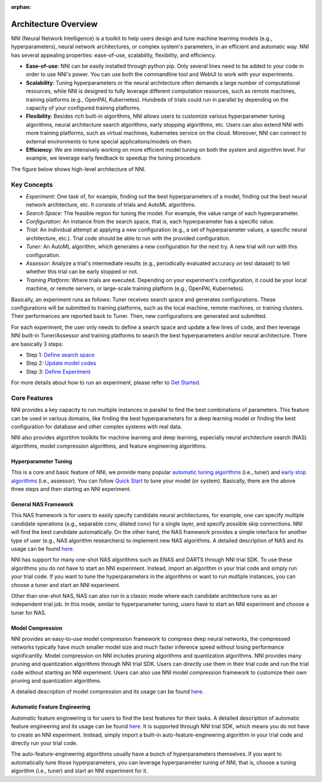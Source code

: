 :orphan:

Architecture Overview
=====================

NNI (Neural Network Intelligence) is a toolkit to help users design and tune machine learning models (e.g., hyperparameters), neural network architectures, or complex system's parameters, in an efficient and automatic way. NNI has several appealing properties: ease-of-use, scalability, flexibility, and efficiency.

* **Ease-of-use**: NNI can be easily installed through python pip. Only several lines need to be added to your code in order to use NNI's power. You can use both the commandline tool and WebUI to work with your experiments.
* **Scalability**: Tuning hyperparameters or the neural architecture often demands a large number of computational resources, while NNI is designed to fully leverage different computation resources, such as remote machines, training platforms (e.g., OpenPAI, Kubernetes). Hundreds of trials could run in parallel by depending on the capacity of your configured training platforms.
* **Flexibility**: Besides rich built-in algorithms, NNI allows users to customize various hyperparameter tuning algorithms, neural architecture search algorithms, early stopping algorithms, etc. Users can also extend NNI with more training platforms, such as virtual machines, kubernetes service on the cloud. Moreover, NNI can connect to external environments to tune special applications/models on them.
* **Efficiency**: We are intensively working on more efficient model tuning on both the system and algorithm level. For example, we leverage early feedback to speedup the tuning procedure.

The figure below shows high-level architecture of NNI.


.. image:: https://user-images.githubusercontent.com/16907603/92089316-94147200-ee00-11ea-9944-bf3c4544257f.png
   :width: 700

Key Concepts
------------

* *Experiment*: One task of, for example, finding out the best hyperparameters of a model, finding out the best neural network architecture, etc. It consists of trials and AutoML algorithms.

* *Search Space*: The feasible region for tuning the model. For example, the value range of each hyperparameter.

* *Configuration*: An instance from the search space, that is, each hyperparameter has a specific value.

* *Trial*: An individual attempt at applying a new configuration (e.g., a set of hyperparameter values, a specific neural architecture, etc.). Trial code should be able to run with the provided configuration.

* *Tuner*: An AutoML algorithm, which generates a new configuration for the next try. A new trial will run with this configuration.

* *Assessor*: Analyze a trial's intermediate results (e.g., periodically evaluated accuracy on test dataset) to tell whether this trial can be early stopped or not.

* *Training Platform*: Where trials are executed. Depending on your experiment's configuration, it could be your local machine, or remote servers, or large-scale training platform (e.g., OpenPAI, Kubernetes).

Basically, an experiment runs as follows: Tuner receives search space and generates configurations. These configurations will be submitted to training platforms, such as the local machine, remote machines, or training clusters. Their performances are reported back to Tuner. Then, new configurations are generated and submitted.

For each experiment, the user only needs to define a search space and update a few lines of code, and then leverage NNI built-in Tuner/Assessor and training platforms to search the best hyperparameters and/or neural architecture. There are basically 3 steps:

* Step 1: `Define search space <Tutorial/SearchSpaceSpec.rst>`__

* Step 2: `Update model codes <TrialExample/Trials.rst>`__

* Step 3: `Define Experiment <reference/experiment_config.rst>`__

.. image:: https://user-images.githubusercontent.com/23273522/51816627-5d13db80-2302-11e9-8f3e-627e260203d5.jpg

For more details about how to run an experiment, please refer to `Get Started <Tutorial/QuickStart.rst>`__.

Core Features
-------------

NNI provides a key capacity to run multiple instances in parallel to find the best combinations of parameters. This feature can be used in various domains, like finding the best hyperparameters for a deep learning model or finding the best configuration for database and other complex systems with real data.

NNI also provides algorithm toolkits for machine learning and deep learning, especially neural architecture search (NAS) algorithms, model compression algorithms, and feature engineering algorithms.

Hyperparameter Tuning
^^^^^^^^^^^^^^^^^^^^^

This is a core and basic feature of NNI, we provide many popular `automatic tuning algorithms <Tuner/BuiltinTuner.rst>`__ (i.e., tuner) and `early stop algorithms <Assessor/BuiltinAssessor.rst>`__ (i.e., assessor). You can follow `Quick Start <Tutorial/QuickStart.rst>`__ to tune your model (or system). Basically, there are the above three steps and then starting an NNI experiment.

General NAS Framework
^^^^^^^^^^^^^^^^^^^^^

This NAS framework is for users to easily specify candidate neural architectures, for example, one can specify multiple candidate operations (e.g., separable conv, dilated conv) for a single layer, and specify possible skip connections. NNI will find the best candidate automatically. On the other hand, the NAS framework provides a simple interface for another type of user (e.g., NAS algorithm researchers) to implement new NAS algorithms. A detailed description of NAS and its usage can be found `here <NAS/Overview.rst>`__.

NNI has support for many one-shot NAS algorithms such as ENAS and DARTS through NNI trial SDK. To use these algorithms you do not have to start an NNI experiment. Instead, import an algorithm in your trial code and simply run your trial code. If you want to tune the hyperparameters in the algorithms or want to run multiple instances, you can choose a tuner and start an NNI experiment.

Other than one-shot NAS, NAS can also run in a classic mode where each candidate architecture runs as an independent trial job. In this mode, similar to hyperparameter tuning, users have to start an NNI experiment and choose a tuner for NAS.

Model Compression
^^^^^^^^^^^^^^^^^

NNI provides an easy-to-use model compression framework to compress deep neural networks, the compressed networks typically have much smaller model size and much faster
inference speed without losing performance significantlly. Model compression on NNI includes pruning algorithms and quantization algorithms. NNI provides many pruning and
quantization algorithms through NNI trial SDK. Users can directly use them in their trial code and run the trial code without starting an NNI experiment. Users can also use NNI model compression framework to customize their own pruning and quantization algorithms.

A detailed description of model compression and its usage can be found `here <Compression/Overview.rst>`__.

Automatic Feature Engineering
^^^^^^^^^^^^^^^^^^^^^^^^^^^^^

Automatic feature engineering is for users to find the best features for their tasks. A detailed description of automatic feature engineering and its usage can be found `here <FeatureEngineering/Overview.rst>`__. It is supported through NNI trial SDK, which means you do not have to create an NNI experiment. Instead, simply import a built-in auto-feature-engineering algorithm in your trial code and directly run your trial code. 

The auto-feature-engineering algorithms usually have a bunch of hyperparameters themselves. If you want to automatically tune those hyperparameters, you can leverage hyperparameter tuning of NNI, that is, choose a tuning algorithm (i.e., tuner) and start an NNI experiment for it.
